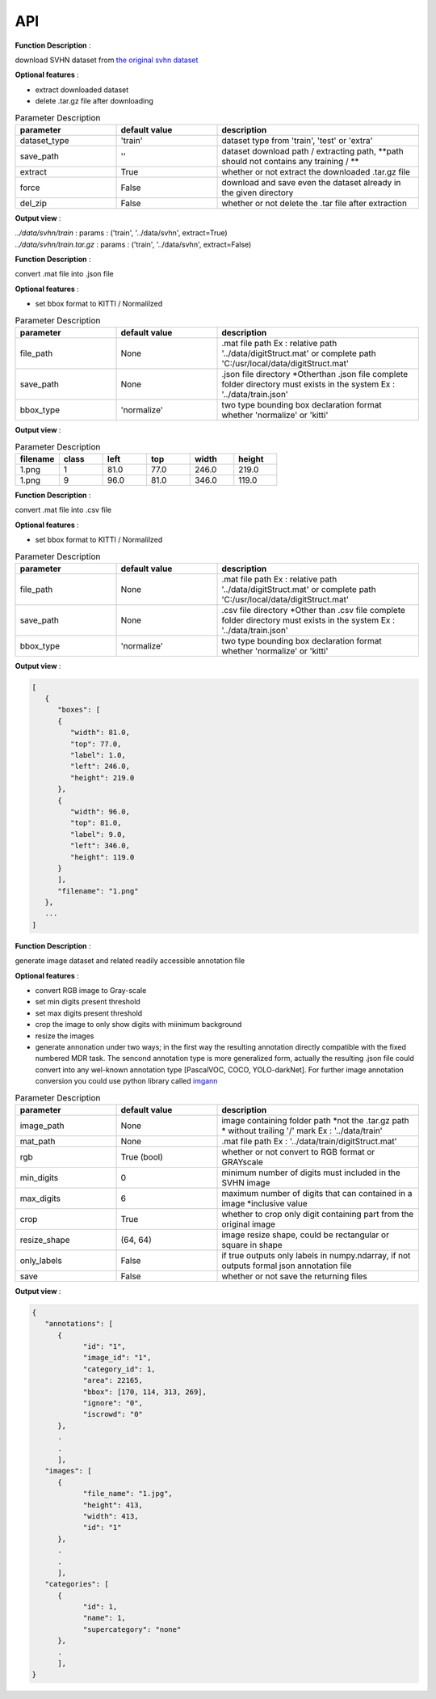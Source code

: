 API
===

.. data:: download

**Function Description** : 

download SVHN dataset from `the original svhn dataset <http://ufldl.stanford.edu/housenumbers>`_ 

**Optional features** : 

* extract downloaded dataset
* delete .tar.gz file after downloading

.. list-table:: Parameter Description
   :widths: 25 25 50
   :header-rows: 1

   * - parameter
     - default value
     - description
   * - dataset_type
     - 'train'
     - dataset type from 'train', 'test' or 'extra'
   * - save_path
     - ''
     - dataset download path / extracting path, **path should not contains any training / **
   * - extract
     - True
     - whether or not extract the downloaded .tar.gz file
   * - force
     - False
     - download and save even the dataset already in the given directory
   * - del_zip
     - False
     - whether or not delete the .tar file after extraction

**Output view** : 

| `../data/svhn/train` : params : ('train', '../data/svhn', extract=True)
| `../data/svhn/train.tar.gz` : params : ('train', '../data/svhn', extract=False)

.. data:: ann_to_csv

**Function Description** :

convert .mat file into .json file

**Optional features** : 

* set bbox format to KITTI / Normalilzed

.. list-table:: Parameter Description
   :widths: 25 25 50
   :header-rows: 1

   * - parameter
     - default value
     - description
   * - file_path
     - None
     - .mat file path Ex : relative path '../data/digitStruct.mat' or complete path 'C:/usr/local/data/digitStruct.mat'
   * - save_path
     - None
     - .json file directory *Otherthan .json file complete folder directory must exists in the system Ex : '../data/train.json'
   * - bbox_type
     - 'normalize'
     - two type bounding box declaration format whether 'normalize' or 'kitti'

**Output view** : 

.. list-table:: Parameter Description
   :widths: 25 25 25 25 25 25
   :header-rows: 1

   * - filename
     - class
     - left
     - top
     - width
     - height
   * - 1.png
     - 1
     - 81.0
     - 77.0
     - 246.0
     - 219.0
   * - 1.png
     - 9
     - 96.0
     - 81.0
     - 346.0
     - 119.0

.. data:: ann_to_json

**Function Description** :

convert .mat file into .csv file

**Optional features** : 

* set bbox format to KITTI / Normalilzed

.. list-table:: Parameter Description
   :widths: 25 25 50
   :header-rows: 1

   * - parameter
     - default value
     - description
   * - file_path
     - None
     - .mat file path Ex : relative path '../data/digitStruct.mat' or complete path 'C:/usr/local/data/digitStruct.mat'
   * - save_path
     - None
     - .csv file directory *Other than .csv file complete folder directory must exists in the system Ex : '../data/train.json'
   * - bbox_type
     - 'normalize'
     - two type bounding box declaration format whether 'normalize' or 'kitti'

**Output view** : 

.. code-block:: JSON

   [
      {
         "boxes": [
         {
            "width": 81.0,
            "top": 77.0,
            "label": 1.0,
            "left": 246.0,
            "height": 219.0
         },
         {
            "width": 96.0,
            "top": 81.0,
            "label": 9.0,
            "left": 346.0,
            "height": 119.0
         }
         ],
         "filename": "1.png"
      },
      ...
   ]

.. data:: gen_dataset


**Function Description** :

generate image dataset and related readily accessible annotation file

**Optional features** : 

* convert RGB image to Gray-scale
* set min digits present threshold
* set max digits present threshold
* crop the image to only show digits with miinimum background
* resize the images
* generate annonation under two ways; in the first way the resulting annotation directly compatible with the fixed numbered MDR task.
  The sencond annotation type is more generalized form, actually the resulting .json file could convert into any wel-known annotation type [PascalVOC, COCO, YOLO-darkNet]. 
  For further image annotation conversion you could use python library called `imgann <https://pypi.org/project/imgann/>`_

.. list-table:: Parameter Description
   :widths: 25 25 50
   :header-rows: 1

   * - parameter
     - default value
     - description
   * - image_path
     - None
     - image containing folder path *not the .tar.gz path * without trailing '/' mark Ex : '../data/train'
   * - mat_path
     - None
     - .mat file path Ex : '../data/train/digitStruct.mat'
   * - rgb
     - True (bool)
     - whether or not convert to RGB format or GRAYscale
   * - min_digits
     - 0
     - minimum number of digits must included in the SVHN image
   * - max_digits
     - 6
     - maximum number of digits that can contained in a image *inclusive value
   * - crop
     - True
     - whether to crop only digit containing part from the original image
   * - resize_shape
     - (64, 64)
     - image resize shape, could be rectangular or square in shape
   * - only_labels
     - False
     - if true outputs only labels in numpy.ndarray, if not outputs formal json annotation file
   * - save
     - False
     - whether or not save the returning files

**Output view** : 

.. code-block:: JSON

   {
      "annotations": [
         {
               "id": "1",
               "image_id": "1",
               "category_id": 1,
               "area": 22165,
               "bbox": [170, 114, 313, 269],
               "ignore": "0",
               "iscrowd": "0"
         },
         .
         .
         ],
      "images": [
         {
               "file_name": "1.jpg",
               "height": 413,
               "width": 413,
               "id": "1"
         },
         .
         .
         ],
      "categories": [
         {
               "id": 1,
               "name": 1,
               "supercategory": "none"
         },
         .
         ],
   }